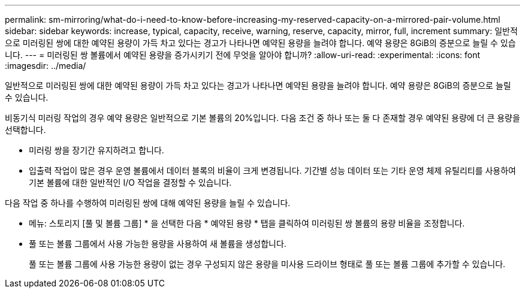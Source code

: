 ---
permalink: sm-mirroring/what-do-i-need-to-know-before-increasing-my-reserved-capacity-on-a-mirrored-pair-volume.html 
sidebar: sidebar 
keywords: increase, typical, capacity, receive, warning, reserve, capacity, mirror, full, increment 
summary: 일반적으로 미러링된 쌍에 대한 예약된 용량이 가득 차고 있다는 경고가 나타나면 예약된 용량을 늘려야 합니다. 예약 용량은 8GiB의 증분으로 늘릴 수 있습니다. 
---
= 미러링된 쌍 볼륨에서 예약된 용량을 증가시키기 전에 무엇을 알아야 합니까?
:allow-uri-read: 
:experimental: 
:icons: font
:imagesdir: ../media/


[role="lead"]
일반적으로 미러링된 쌍에 대한 예약된 용량이 가득 차고 있다는 경고가 나타나면 예약된 용량을 늘려야 합니다. 예약 용량은 8GiB의 증분으로 늘릴 수 있습니다.

비동기식 미러링 작업의 경우 예약 용량은 일반적으로 기본 볼륨의 20%입니다. 다음 조건 중 하나 또는 둘 다 존재할 경우 예약된 용량에 더 큰 용량을 선택합니다.

* 미러링 쌍을 장기간 유지하려고 합니다.
* 입출력 작업이 많은 경우 운영 볼륨에서 데이터 블록의 비율이 크게 변경됩니다. 기간별 성능 데이터 또는 기타 운영 체제 유틸리티를 사용하여 기본 볼륨에 대한 일반적인 I/O 작업을 결정할 수 있습니다.


다음 작업 중 하나를 수행하여 미러링된 쌍에 대해 예약된 용량을 늘릴 수 있습니다.

* 메뉴: 스토리지 [풀 및 볼륨 그룹] * 을 선택한 다음 * 예약된 용량 * 탭을 클릭하여 미러링된 쌍 볼륨의 용량 비율을 조정합니다.
* 풀 또는 볼륨 그룹에서 사용 가능한 용량을 사용하여 새 볼륨을 생성합니다.
+
풀 또는 볼륨 그룹에 사용 가능한 용량이 없는 경우 구성되지 않은 용량을 미사용 드라이브 형태로 풀 또는 볼륨 그룹에 추가할 수 있습니다.


